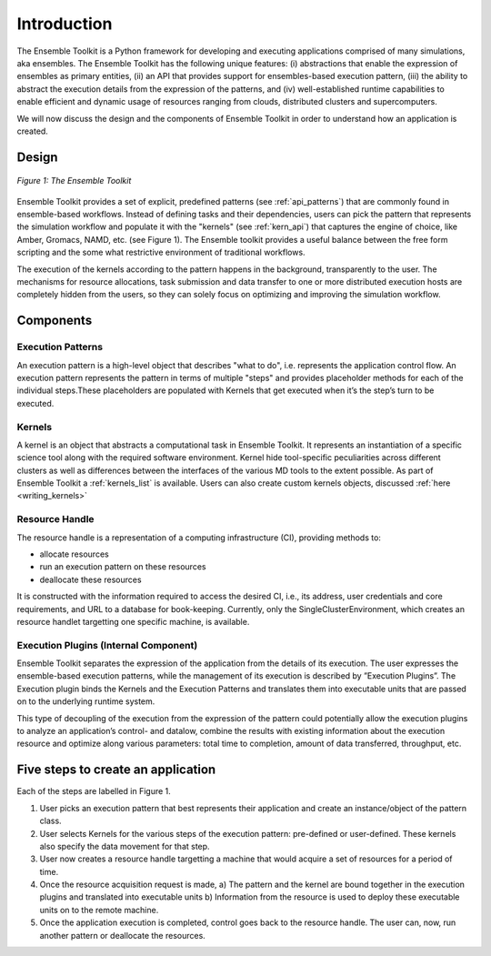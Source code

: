 .. _introduction:

************
Introduction
************

The Ensemble Toolkit is a Python framework for developing and executing applications 
comprised of many simulations, aka ensembles. The Ensemble Toolkit has the following unique 
features: (i) abstractions that enable the expression of ensembles as primary entities, (ii) an
API that provides support for ensembles-based execution pattern, (iii) the ability to abstract the execution details 
from the expression of the patterns, and (iv) well-established runtime capabilities to enable efficient 
and dynamic usage of resources ranging from clouds, distributed clusters and supercomputers.

We will now discuss the design and the components of Ensemble Toolkit  in order to understand how an application is created.

Design
==========

.. figure:: images/entk_arch.*
   :width: 360pt
   :align: center
   :alt: Ensemble Toolkit Architecture

   `Figure 1: The Ensemble Toolkit`

Ensemble Toolkit provides a set of explicit, predefined patterns (see :ref:`api_patterns`) that are commonly found in 
ensemble-based workflows. Instead of defining tasks and their dependencies, users can pick the pattern that 
represents the simulation workflow and populate it with the "kernels" (see :ref:`kern_api`) that captures 
the engine of choice, like Amber, Gromacs, NAMD, etc. (see Figure 1). The Ensemble toolkit provides a useful balance 
between the free form scripting and the some what restrictive environment of traditional workflows.


The execution of the kernels according to the pattern happens in the background, transparently to the user. The 
mechanisms for resource allocations, task submission and data transfer to one or more distributed execution hosts
are completely hidden from the users, so they can solely focus on optimizing and improving the simulation workflow.


Components
===============

Execution Patterns
--------------------------------

An execution pattern is a high-level object that describes "what to do", i.e. represents the application control flow. An execution pattern 
represents the pattern in terms of multiple "steps" and provides placeholder methods for each of the individual steps.These placeholders 
are populated with Kernels that get executed when it’s the step’s turn to be executed. 

Kernels
--------------------------

A kernel is an object that abstracts a computational task in Ensemble Toolkit. It represents an instantiation of a specific 
science tool along with the required software environment. Kernel hide tool-specific peculiarities across 
different clusters as well as differences between the interfaces of the various MD tools to the extent possible. As part of 
Ensemble Toolkit a :ref:`kernels_list` is available. Users can also create custom kernels objects, discussed 
:ref:`here <writing_kernels>`

Resource Handle
----------------------------------

The resource handle is a representation of a computing infrastructure (CI), providing methods to:

* allocate resources
* run an execution pattern on these resources
* deallocate these resources

It is constructed with the information required to access the desired CI, i.e., its address, user credentials and core requirements, and 
URL to a database for book-keeping. Currently, only the SingleClusterEnvironment, which creates an resource handlet targetting one 
specific machine, is available. 

Execution Plugins (Internal Component)
------------------------------------------------------------

Ensemble Toolkit separates the expression of the application from the details of its execution. The user expresses the 
ensemble-based execution patterns, while the management of its execution is described by ”Execution Plugins”. The Execution plugin 
binds the Kernels and the Execution Patterns and translates them into executable units that are passed on to the underlying runtime 
system.

This type of decoupling of the execution from the expression of the pattern could potentially allow the execution plugins to 
analyze an application’s control- and datalow, combine the results with existing information about the execution resource and optimize 
along various parameters: total time to completion, amount of data transferred, throughput, etc.


Five steps to create an application
=======================

Each of the steps are labelled in Figure 1.

1. User picks an execution pattern that best represents their application and create an instance/object of the pattern class.
2. User selects Kernels for the various steps of the execution pattern: pre-defined or user-defined. These kernels also specify the data movement for that step.
3. User now creates a resource handle targetting a machine that would acquire a set of resources for a period of time.
4. Once the resource acquisition request is made, a) The pattern and the kernel are bound together in the execution plugins and translated into executable units b) Information from the resource is used to deploy these executable units on to the remote machine.
5. Once the application execution is completed, control goes back to the resource handle. The user can, now, run another pattern or deallocate the resources.
